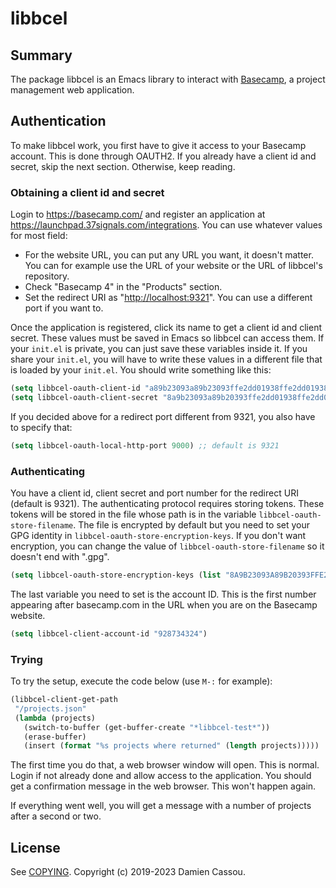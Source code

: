 * libbcel

  #+BEGIN_HTML
      <p>
        <a href="https://stable.melpa.org/#/libbcel">
          <img alt="MELPA Stable" src="https://stable.melpa.org/packages/libbcel-badge.svg"/>
        </a>

        <a href="https://melpa.org/#/libbcel">
          <img alt="MELPA" src="https://melpa.org/packages/libbcel-badge.svg"/>
        </a>

        <a href="https://github.com/DamienCassou/libbcel/actions">
          <img alt="pipeline status" src="https://github.com/DamienCassou/libbcel/actions/workflows/test.yml/badge.svg" />
        </a>
      </p>
  #+END_HTML

** Summary

The package libbcel is an Emacs library to interact with
[[https://basecamp.com][Basecamp]], a project management web application.

** Authentication

To make libbcel work, you first have to give it access to your
Basecamp account. This is done through OAUTH2. If you already have a
client id and secret, skip the next section. Otherwise, keep reading.

*** Obtaining a client id and secret

Login to [[https://basecamp.com/]] and register an application at
[[https://launchpad.37signals.com/integrations]]. You can use whatever
values for most field:

- For the website URL, you can put any URL you want, it doesn't
  matter. You can for example use the URL of your website or the URL
  of libbcel's repository.
- Check "Basecamp 4" in the "Products" section.
- Set the redirect URI as "http://localhost:9321". You can use a
  different port if you want to.

Once the application is registered, click its name to get a client id
and client secret. These values must be saved in Emacs so libbcel can
access them. If your ~init.el~ is private, you can just save these
variables inside it. If you share your ~init.el~, you will have to
write these values in a different file that is loaded by your
~init.el~. You should write something like this:

#+begin_src emacs-lisp
  (setq libbcel-oauth-client-id "a89b23093a89b23093ffe2dd01938ffe2dd01938")
  (setq libbcel-oauth-client-secret "8a9b23093a89b20393ffe2dd01938ffe2dd01983")
#+end_src

If you decided above for a redirect port different from 9321, you also
have to specify that:

#+begin_src emacs-lisp
  (setq libbcel-oauth-local-http-port 9000) ;; default is 9321
#+end_src

*** Authenticating

You have a client id, client secret and port number for the redirect
URI (default is 9321). The authenticating protocol requires storing
tokens. These tokens will be stored in the file whose path is in the
variable ~libbcel-oauth-store-filename~. The file is encrypted by
default but you need to set your GPG identity in
~libbcel-oauth-store-encryption-keys~. If you don't want encryption,
you can change the value of ~libbcel-oauth-store-filename~ so it
doesn't end with ".gpg".

#+begin_src emacs-lisp
(setq libbcel-oauth-store-encryption-keys (list "8A9B23093A89B20393FFE2DD01938FFE2DD01983"))
#+end_src

The last variable you need to set is the account ID. This is the first
number appearing after basecamp.com in the URL when you are on the
Basecamp website.

#+begin_src emacs-lisp
(setq libbcel-client-account-id "928734324")
#+end_src

*** Trying

To try the setup, execute the code below (use ~M-:~ for example):

#+begin_src emacs-lisp
  (libbcel-client-get-path
   "/projects.json"
   (lambda (projects)
     (switch-to-buffer (get-buffer-create "*libbcel-test*"))
     (erase-buffer)
     (insert (format "%s projects where returned" (length projects)))))
#+end_src

The first time you do that, a web browser window will open. This is
normal. Login if not already done and allow access to the
application. You should get a confirmation message in the web browser. This won't happen again.

If everything went well, you will get a message with a number of
projects after a second or two.

** License

See [[file:COPYING][COPYING]]. Copyright (c) 2019-2023 Damien Cassou.

  #+BEGIN_HTML
  <a href="https://liberapay.com/DamienCassou/donate">
    <img alt="Donate using Liberapay" src="https://liberapay.com/assets/widgets/donate.svg">
  </a>
  #+END_HTML

#  LocalWords:  Bcel MPD minibuffer Basecamp
